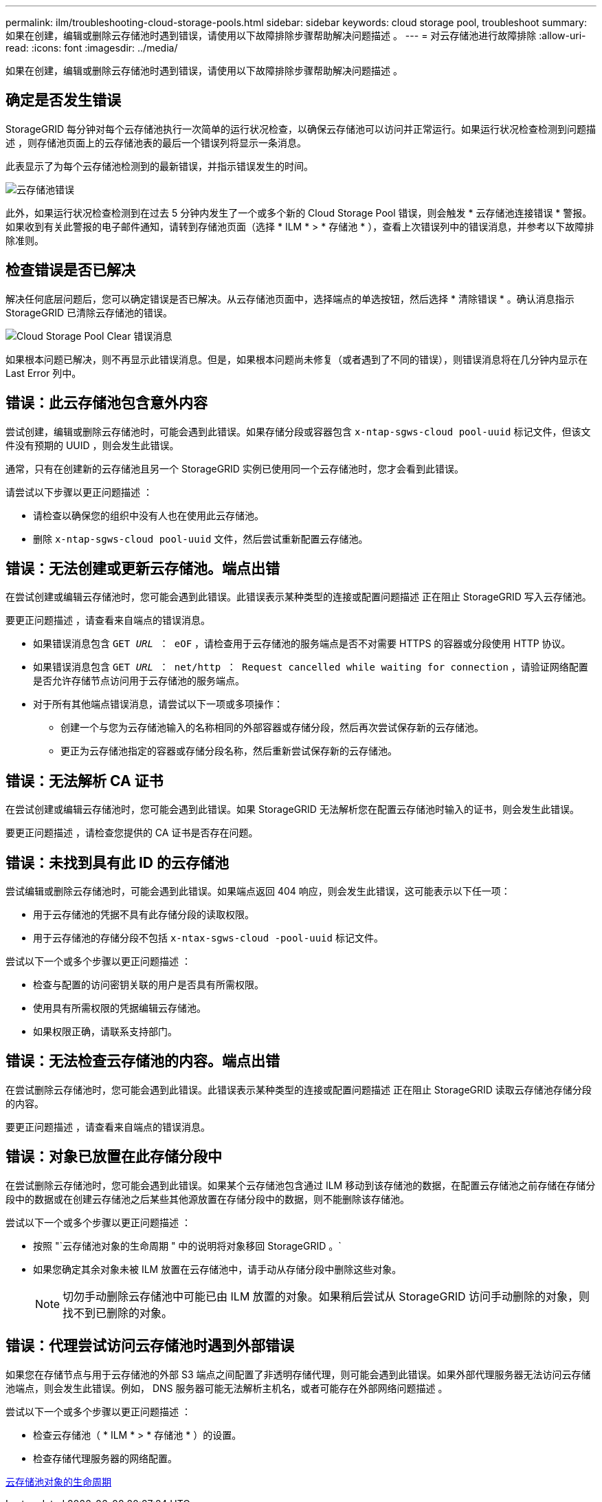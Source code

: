 ---
permalink: ilm/troubleshooting-cloud-storage-pools.html 
sidebar: sidebar 
keywords: cloud storage pool, troubleshoot 
summary: 如果在创建，编辑或删除云存储池时遇到错误，请使用以下故障排除步骤帮助解决问题描述 。 
---
= 对云存储池进行故障排除
:allow-uri-read: 
:icons: font
:imagesdir: ../media/


[role="lead"]
如果在创建，编辑或删除云存储池时遇到错误，请使用以下故障排除步骤帮助解决问题描述 。



== 确定是否发生错误

StorageGRID 每分钟对每个云存储池执行一次简单的运行状况检查，以确保云存储池可以访问并正常运行。如果运行状况检查检测到问题描述 ，则存储池页面上的云存储池表的最后一个错误列将显示一条消息。

此表显示了为每个云存储池检测到的最新错误，并指示错误发生的时间。

image::../media/cloud_storage_pools_error.png[云存储池错误]

此外，如果运行状况检查检测到在过去 5 分钟内发生了一个或多个新的 Cloud Storage Pool 错误，则会触发 * 云存储池连接错误 * 警报。如果收到有关此警报的电子邮件通知，请转到存储池页面（选择 * ILM * > * 存储池 * ），查看上次错误列中的错误消息，并参考以下故障排除准则。



== 检查错误是否已解决

解决任何底层问题后，您可以确定错误是否已解决。从云存储池页面中，选择端点的单选按钮，然后选择 * 清除错误 * 。确认消息指示 StorageGRID 已清除云存储池的错误。

image::../media/cloud_storage_pool_clear_error_message.png[Cloud Storage Pool Clear 错误消息]

如果根本问题已解决，则不再显示此错误消息。但是，如果根本问题尚未修复（或者遇到了不同的错误），则错误消息将在几分钟内显示在 Last Error 列中。



== 错误：此云存储池包含意外内容

尝试创建，编辑或删除云存储池时，可能会遇到此错误。如果存储分段或容器包含 `x-ntap-sgws-cloud pool-uuid` 标记文件，但该文件没有预期的 UUID ，则会发生此错误。

通常，只有在创建新的云存储池且另一个 StorageGRID 实例已使用同一个云存储池时，您才会看到此错误。

请尝试以下步骤以更正问题描述 ：

* 请检查以确保您的组织中没有人也在使用此云存储池。
* 删除 `x-ntap-sgws-cloud pool-uuid` 文件，然后尝试重新配置云存储池。




== 错误：无法创建或更新云存储池。端点出错

在尝试创建或编辑云存储池时，您可能会遇到此错误。此错误表示某种类型的连接或配置问题描述 正在阻止 StorageGRID 写入云存储池。

要更正问题描述 ，请查看来自端点的错误消息。

* 如果错误消息包含 `GET _URL_ ： eOF` ，请检查用于云存储池的服务端点是否不对需要 HTTPS 的容器或分段使用 HTTP 协议。
* 如果错误消息包含 `GET _URL_ ： net/http ： Request cancelled while waiting for connection` ，请验证网络配置是否允许存储节点访问用于云存储池的服务端点。
* 对于所有其他端点错误消息，请尝试以下一项或多项操作：
+
** 创建一个与您为云存储池输入的名称相同的外部容器或存储分段，然后再次尝试保存新的云存储池。
** 更正为云存储池指定的容器或存储分段名称，然后重新尝试保存新的云存储池。






== 错误：无法解析 CA 证书

在尝试创建或编辑云存储池时，您可能会遇到此错误。如果 StorageGRID 无法解析您在配置云存储池时输入的证书，则会发生此错误。

要更正问题描述 ，请检查您提供的 CA 证书是否存在问题。



== 错误：未找到具有此 ID 的云存储池

尝试编辑或删除云存储池时，可能会遇到此错误。如果端点返回 404 响应，则会发生此错误，这可能表示以下任一项：

* 用于云存储池的凭据不具有此存储分段的读取权限。
* 用于云存储池的存储分段不包括 `x-ntax-sgws-cloud -pool-uuid` 标记文件。


尝试以下一个或多个步骤以更正问题描述 ：

* 检查与配置的访问密钥关联的用户是否具有所需权限。
* 使用具有所需权限的凭据编辑云存储池。
* 如果权限正确，请联系支持部门。




== 错误：无法检查云存储池的内容。端点出错

在尝试删除云存储池时，您可能会遇到此错误。此错误表示某种类型的连接或配置问题描述 正在阻止 StorageGRID 读取云存储池存储分段的内容。

要更正问题描述 ，请查看来自端点的错误消息。



== 错误：对象已放置在此存储分段中

在尝试删除云存储池时，您可能会遇到此错误。如果某个云存储池包含通过 ILM 移动到该存储池的数据，在配置云存储池之前存储在存储分段中的数据或在创建云存储池之后某些其他源放置在存储分段中的数据，则不能删除该存储池。

尝试以下一个或多个步骤以更正问题描述 ：

* 按照 "`云存储池对象的生命周期 " 中的说明将对象移回 StorageGRID 。`
* 如果您确定其余对象未被 ILM 放置在云存储池中，请手动从存储分段中删除这些对象。
+

NOTE: 切勿手动删除云存储池中可能已由 ILM 放置的对象。如果稍后尝试从 StorageGRID 访问手动删除的对象，则找不到已删除的对象。





== 错误：代理尝试访问云存储池时遇到外部错误

如果您在存储节点与用于云存储池的外部 S3 端点之间配置了非透明存储代理，则可能会遇到此错误。如果外部代理服务器无法访问云存储池端点，则会发生此错误。例如， DNS 服务器可能无法解析主机名，或者可能存在外部网络问题描述 。

尝试以下一个或多个步骤以更正问题描述 ：

* 检查云存储池（ * ILM * > * 存储池 * ）的设置。
* 检查存储代理服务器的网络配置。


xref:lifecycle-of-cloud-storage-pool-object.adoc[云存储池对象的生命周期]
